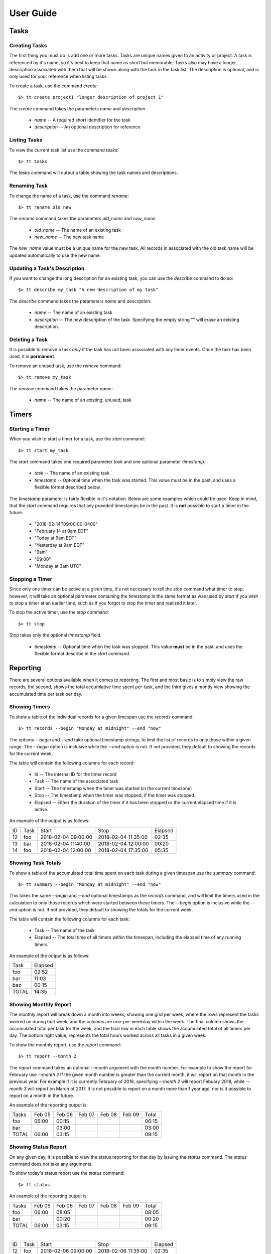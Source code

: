 User Guide
==========

Tasks
-----

Creating Tasks
^^^^^^^^^^^^^^

The first thing you must do is add one or more tasks.  Tasks are unique
names given to an activity or project.  A task is referenced by it's
name, so it's best to keep that name as short but memorable.  Tasks also
may have a longer description associated with them that will be shown
along with the task in the task list.  The description is optional, and
is only used for your reference when listing tasks.


To create a task, use the command `create`::

    $> tt create project1 "longer description of project 1"

The `create` command takes the parameters `name` and `description`

   * `name` -- A required short identifier for the task
   * `description` -- An optional description for reference

Listing Tasks
^^^^^^^^^^^^^

To view the current task list use the command `tasks`::

    $> tt tasks

The `tasks` command will output a table showing the task names and
descriptions.

Renaming Task
^^^^^^^^^^^^^

To change the name of a task, use the command `rename`::

    $> tt rename old new

The `rename` command takes the parameters `old_name` and `new_name`

    * `old_name` -- The name of an existing task
    * `new_name` -- The new task name

The `new_name` value must be a unique name for the new task.   All
records in associated with the old task name will be updated
automatically to use the new name.

Updating a Task's Description
^^^^^^^^^^^^^^^^^^^^^^^^^^^^^

If you want to change the long description for an existing task, you can
use the `describe` command to do so::

    $> tt describe my_task "A new description of my task"

The `describe` command takes the parameters `name` and `description`.

    * `name` -- The name of an existing task
    * `description` -- The new description of the task.  Specifying the
      empty string "" will erase an existing description.

Deleting a Task
^^^^^^^^^^^^^^^

It is possible to remove a task *only* if the task has not been
associated with any timer events.  Once the task has been used, it is
**permanent**.

To remove an unused task, use the `remove` command::

    $> tt remove my_task

The `remove` command takes the parameter `name`:

    * `name` -- The name of an existing, unused, task

Timers
------

Starting a Timer
^^^^^^^^^^^^^^^^

When you wish to start a timer for a task, use the `start` command::

    $> tt start my_task

The `start` command takes one required parameter `task` and one optional
parameter `timestamp`.

    * `task` -- The name of an existing task.
    * `timestamp` -- Optional time when the task was started.  This
      value must be in the past, and uses a flexible format described
      below.

The `timestamp` parameter is fairly flexible in it's notation.  Below
are some examples which could be used.  Keep in mind, that the `start`
command requires that any provided timestamps be in the past.  It is
**not** possible to start a timer in the future.

  * "2018-02-14T09:00:00-0400"
  * "February 14 at 9am EDT"
  * "Today at 9am EDT"
  * "Yesterday at 9am EDT"
  * "9am"
  * "09:00"
  * "Monday at 3am UTC"

Stopping a Timer
^^^^^^^^^^^^^^^^

Since only one timer can be active at a given time, it's not necessary
to tell the `stop` command what timer to stop, however, it will take an
optional parameter containing the `timestamp` in the same format as was
used by `start` if you wish to stop a timer at an earlier time, such as
if you forgot to stop the timer and realized it later.

To stop the active timer, use the `stop` command::

    $> tt stop

Stop takes only the optional `timestamp` field.

    * `timestamp` -- Optional time when the task was stopped.  This
      value **must** be in the past, and uses the flexible format
      describe in the `start` command.

Reporting
---------

There are several options available when it comes to reporting.  The
first and most basic is to simply view the raw records, the second,
shows the total accumlative time spent per-task, and the third gives a
montly view showing the accumulated time per task per day.

Showing Timers
^^^^^^^^^^^^^^

To show a table of the individual records for a given timespan use the
`records` command::

    $> tt records --begin "Monday at midnight" --end "now"

The options `--begin` and `--end` take optional timestamp strings, to
limit the list of records to only those within a given range.  The
`--begin` option is inclusive while the `--end` option is not.  If not
provided, they default to showing the records for the current week.

The table will contain the following columns for each record:

   * Id -- The internal ID for the timer record
   * Task -- The name of the associated task
   * Start -- The timestamp when the timer was started (in the current
     timezone)
   * Stop -- The timestamp when the timer was stopped, if the timer was
     stopped.
   * Elapsed -- Either the duration of the timer if it has been stopped
     or the current elapsed time if it is active.

An example of the output is as follows:

+-----+---------+----------------------+---------------------+-----------+
| ID  |  Task   |  Start               |  Stop               |  Elapsed  |
+-----+---------+----------------------+---------------------+-----------+
| 12  |  foo    |  2018-02-04 09:00:00 | 2018-02-04 11:35:00 |     02:35 |
+-----+---------+----------------------+---------------------+-----------+
| 13  |  bar    |  2018-02-04 11:40:00 | 2018-02-04 12:00:00 |     00:20 |
+-----+---------+----------------------+---------------------+-----------+
| 14  |  foo    |  2018-02-04 12:00:00 | 2018-02-04 17:35:00 |     05:35 |
+-----+---------+----------------------+---------------------+-----------+

Showing Task Totals
^^^^^^^^^^^^^^^^^^^

To show a table of the accumulated total time spent on each task during
a given timespan use the `summary` command::

    $> tt summary --begin "Monday at midnight" --end "now"

This takes the same `--begin` and `--end` optional timestamps as the
`records` command, and will limit the timers used in the calculation to
only those records which were started between these timers.  The
`--begin` option is inclusive while the `--end` option is not.  If not
provided, they default to showing the totals for the current week.

The table will contain the following columns for each task:

    * Task -- The name of the task
    * Elapsed -- The total time of all timers within the timespan,
      including the elapsed time of any running timers.

An example of the output is as follows:

+--------+-----------+
| Task   |   Elapsed |
+--------+-----------+
| foo    |    02:52  |
+--------+-----------+
| bar    |    11:03  |
+--------+-----------+
| baz    |    00:15  |
+--------+-----------+
| TOTAL  |    14:35  |
+--------+-----------+


Showing Monthly Report
^^^^^^^^^^^^^^^^^^^^^^

The monthly report will break down a month into weeks, showing one grid
per week, where the rows represent the tasks worked on during that week,
and the columns are one-per-weekday within the week.  The final column
shows the accumulated total per task for the week, and the final row in
each table shows the accumulated total of all timers per day.  The
bottom right value, represents the total hours worked across all tasks
in a given week.

To show the monthly report, use the `report` command::

    $> tt report --month 2

The `report` command takes an optional `--month` argument with the month
number.  For example to show the report for February use `--month 2`  If
the given month number is greater than the current month, it will report
on that month in the previous year.  For example if it is currently
February of 2018, specifying `--month 2` will report Febuary 2018, while
`--month 3` will report on March of 2017.  It is not possible to report
on a month more than 1 year ago, nor is it possible to report on a month
in the future.

An example of the reporting output is:

+---------+--------+--------+--------+--------+--------+-------+
| Tasks   | Feb 05 | Feb 06 | Feb 07 | Feb 08 | Feb 09 | Total |
+---------+--------+--------+--------+--------+--------+-------+
| foo     |  06:00 |  00:15 |        |        |        | 06:15 |
+---------+--------+--------+--------+--------+--------+-------+
| bar     |        |  03:00 |        |        |        | 03:00 |
+---------+--------+--------+--------+--------+--------+-------+
| TOTAL   |  06:00 |  03:15 |        |        |        | 09:15 |
+---------+--------+--------+--------+--------+--------+-------+


Showing Status Report
^^^^^^^^^^^^^^^^^^^^^

On any given day, it is possible to view the status reporting for that day by
issuing the `status` command.  The `status` command does not take any arguments.

To show today's status report use the `status` command::

    $> tt status

An example of the reporting output is:

+---------+--------+--------+--------+--------+--------+-------+
| Tasks   | Feb 05 | Feb 06 | Feb 07 | Feb 08 | Feb 09 | Total |
+---------+--------+--------+--------+--------+--------+-------+
| foo     |  06:00 |  08:05 |        |        |        | 08:05 |
+---------+--------+--------+--------+--------+--------+-------+
| bar     |        |  00:20 |        |        |        | 00:20 |
+---------+--------+--------+--------+--------+--------+-------+
| TOTAL   |  06:00 |  03:15 |        |        |        | 09:15 |
+---------+--------+--------+--------+--------+--------+-------+

|

+-----+---------+----------------------+---------------------+-----------+
| ID  |  Task   |  Start               |  Stop               |  Elapsed  |
+-----+---------+----------------------+---------------------+-----------+
| 12  |  foo    |  2018-02-06 09:00:00 | 2018-02-06 11:35:00 |     02:35 |
+-----+---------+----------------------+---------------------+-----------+
| 13  |  bar    |  2018-02-06 11:40:00 | 2018-02-06 12:00:00 |     00:20 |
+-----+---------+----------------------+---------------------+-----------+
| 14  |  foo    |  2018-02-06 12:00:00 | 2018-02-06 17:35:00 |     05:35 |
+-----+---------+----------------------+---------------------+-----------+

